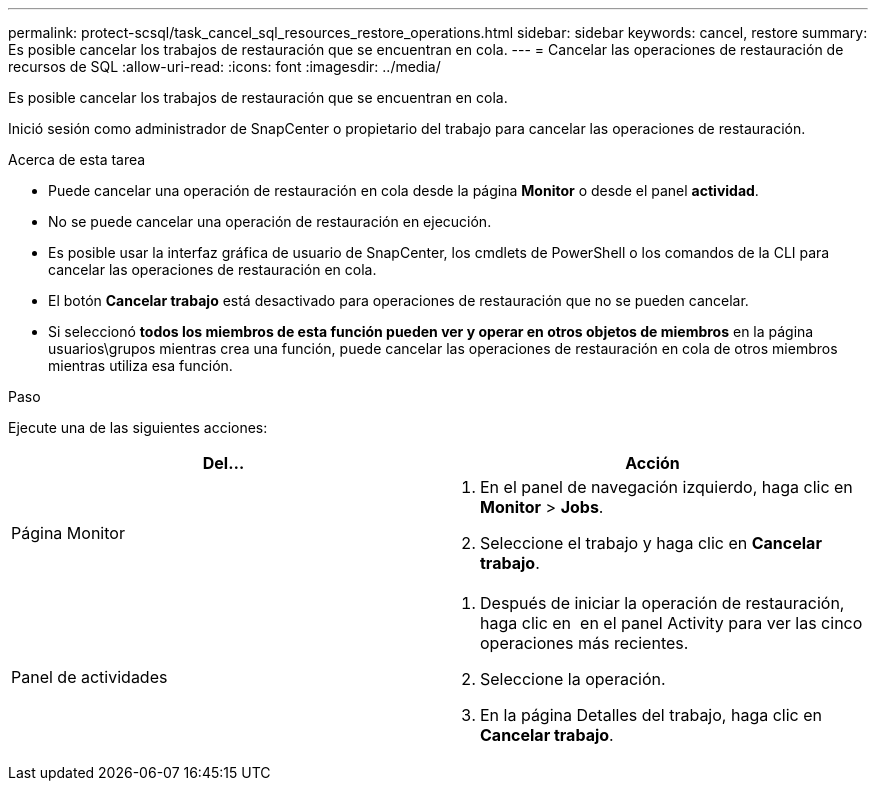 ---
permalink: protect-scsql/task_cancel_sql_resources_restore_operations.html 
sidebar: sidebar 
keywords: cancel, restore 
summary: Es posible cancelar los trabajos de restauración que se encuentran en cola. 
---
= Cancelar las operaciones de restauración de recursos de SQL
:allow-uri-read: 
:icons: font
:imagesdir: ../media/


[role="lead"]
Es posible cancelar los trabajos de restauración que se encuentran en cola.

Inició sesión como administrador de SnapCenter o propietario del trabajo para cancelar las operaciones de restauración.

.Acerca de esta tarea
* Puede cancelar una operación de restauración en cola desde la página *Monitor* o desde el panel *actividad*.
* No se puede cancelar una operación de restauración en ejecución.
* Es posible usar la interfaz gráfica de usuario de SnapCenter, los cmdlets de PowerShell o los comandos de la CLI para cancelar las operaciones de restauración en cola.
* El botón *Cancelar trabajo* está desactivado para operaciones de restauración que no se pueden cancelar.
* Si seleccionó *todos los miembros de esta función pueden ver y operar en otros objetos de miembros* en la página usuarios\grupos mientras crea una función, puede cancelar las operaciones de restauración en cola de otros miembros mientras utiliza esa función.


.Paso
Ejecute una de las siguientes acciones:

|===
| Del... | Acción 


 a| 
Página Monitor
 a| 
. En el panel de navegación izquierdo, haga clic en *Monitor* > *Jobs*.
. Seleccione el trabajo y haga clic en *Cancelar trabajo*.




 a| 
Panel de actividades
 a| 
. Después de iniciar la operación de restauración, haga clic en image:../media/activity_pane_icon.gif[""] en el panel Activity para ver las cinco operaciones más recientes.
. Seleccione la operación.
. En la página Detalles del trabajo, haga clic en *Cancelar trabajo*.


|===